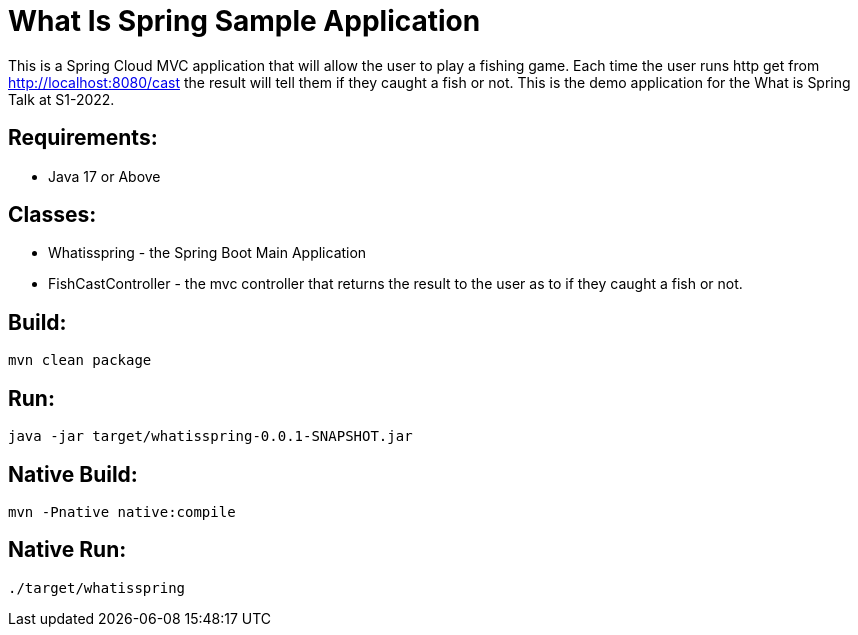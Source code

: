 = What Is Spring Sample Application

This is a Spring Cloud MVC application that will allow the user to play a fishing game.  Each time the user runs http get from  http://localhost:8080/cast the result will tell them if they caught a fish or not.
This is the demo application for the What is Spring Talk at S1-2022.

== Requirements:

* Java 17 or Above

== Classes:

* Whatisspring - the Spring Boot Main Application
* FishCastController - the mvc controller that returns the result to the user as to if they caught a fish or not.

== Build:

[source,shell]
----
mvn clean package
----

== Run:

[source,shell]
----
java -jar target/whatisspring-0.0.1-SNAPSHOT.jar

----

== Native Build:

[source,shell]
----
mvn -Pnative native:compile
----

== Native Run:

[source,shell]
----
./target/whatisspring
----
